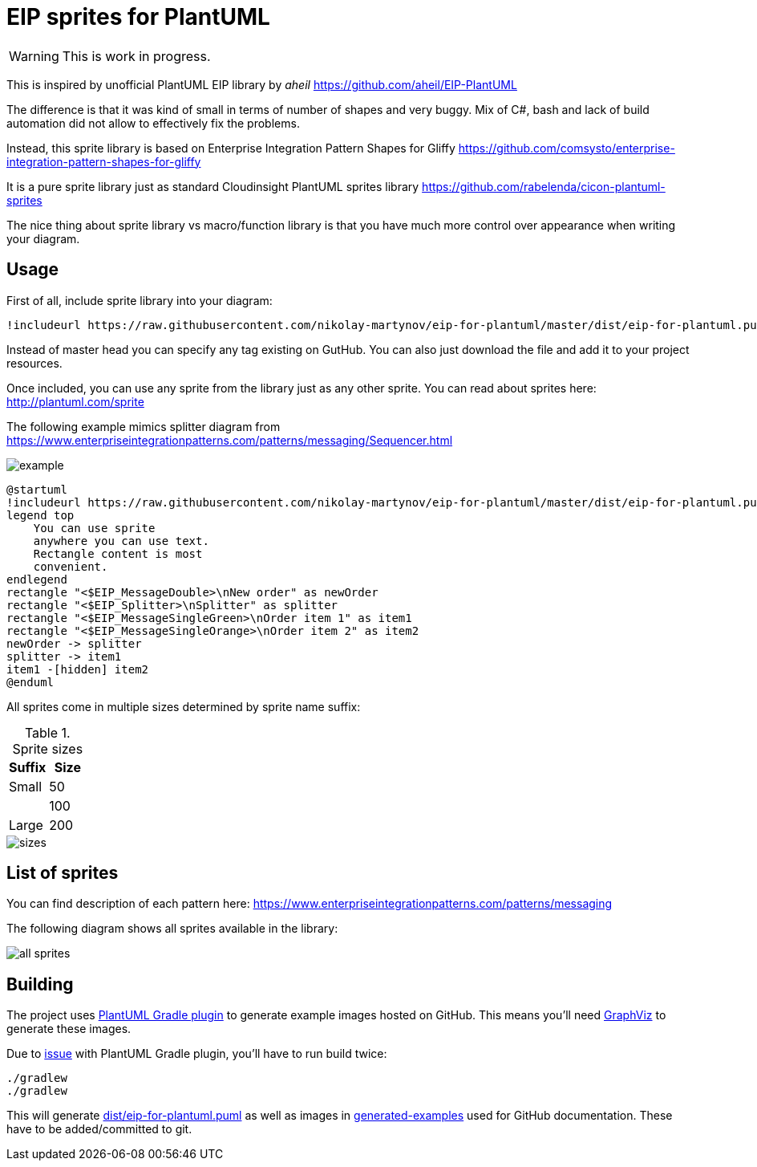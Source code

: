 = EIP sprites for PlantUML

[WARNING]
This is work in progress.

This is inspired by unofficial PlantUML EIP library
by _aheil_ https://github.com/aheil/EIP-PlantUML

The difference is that it was kind of small in terms of
number of shapes and very buggy.
Mix of C#, bash and lack of build automation did not
allow to effectively fix the problems.

Instead, this sprite library is based on
Enterprise Integration Pattern Shapes for Gliffy
https://github.com/comsysto/enterprise-integration-pattern-shapes-for-gliffy

It is a pure sprite library just as
standard Cloudinsight PlantUML sprites library
https://github.com/rabelenda/cicon-plantuml-sprites

The nice thing about sprite library vs macro/function library
is that you have much more control over appearance
when writing your diagram.

== Usage

First of all, include sprite library into your diagram:
```
!includeurl https://raw.githubusercontent.com/nikolay-martynov/eip-for-plantuml/master/dist/eip-for-plantuml.puml
```
Instead of master head you can specify any tag existing on GutHub. You can also
just download the file and add it to your project resources.

Once included, you can use any sprite from the library just as any other sprite.
You can read about sprites here: http://plantuml.com/sprite

The following example mimics splitter diagram from
https://www.enterpriseintegrationpatterns.com/patterns/messaging/Sequencer.html

image::generated-examples/example.png[]

```
@startuml
!includeurl https://raw.githubusercontent.com/nikolay-martynov/eip-for-plantuml/master/dist/eip-for-plantuml.puml
legend top
    You can use sprite
    anywhere you can use text.
    Rectangle content is most
    convenient.
endlegend
rectangle "<$EIP_MessageDouble>\nNew order" as newOrder
rectangle "<$EIP_Splitter>\nSplitter" as splitter
rectangle "<$EIP_MessageSingleGreen>\nOrder item 1" as item1
rectangle "<$EIP_MessageSingleOrange>\nOrder item 2" as item2
newOrder -> splitter
splitter -> item1
item1 -[hidden] item2
@enduml
```

All sprites come in multiple sizes determined by sprite name
suffix:

.Sprite sizes
|===
|Suffix|Size

|Small|50
||100
|Large|200
|===

image::generated-examples/sizes.png[]

== List of sprites

You can find description of each pattern here:
https://www.enterpriseintegrationpatterns.com/patterns/messaging

The following diagram shows all sprites available in the library:

image::generated-examples/all-sprites.png[]

== Building

The project uses
link:https://github.com/cosminpolifronie/gradle-plantuml-plugin[PlantUML Gradle plugin]
to generate example images hosted on GitHub. This means you'll
need link:https://www.graphviz.org/[GraphViz] to generate these images.

Due to
link:https://github.com/cosminpolifronie/gradle-plantuml-plugin/issues/1[issue]
with PlantUML Gradle plugin, you'll have to run build twice:

```bash
./gradlew
./gradlew
```

This will generate link:dist/eip-for-plantuml.puml[]
as well as images in link:generated-examples[]
used for GitHub documentation. These have to be added/committed
to git.
